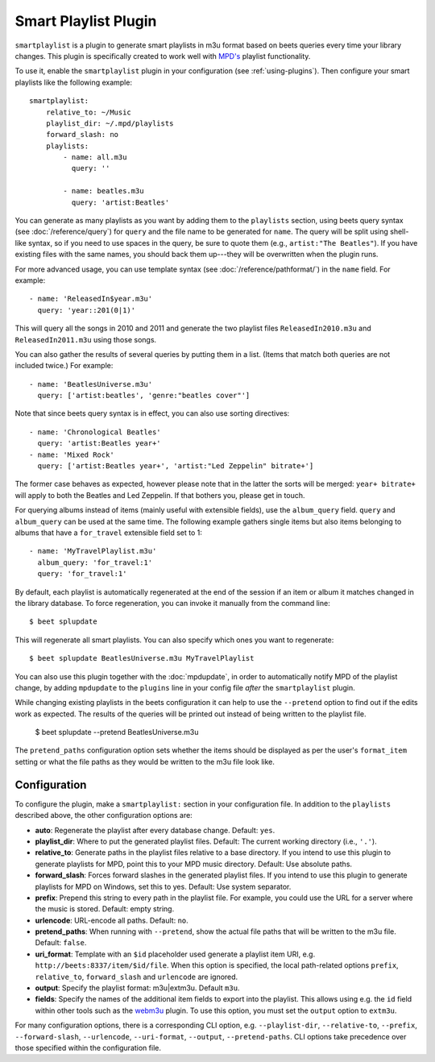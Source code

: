 Smart Playlist Plugin
=====================

``smartplaylist`` is a plugin to generate smart playlists in m3u format based on
beets queries every time your library changes. This plugin is specifically
created to work well with `MPD's`_ playlist functionality.

.. _MPD's: https://www.musicpd.org/

To use it, enable the ``smartplaylist`` plugin in your configuration
(see :ref:`using-plugins`).
Then configure your smart playlists like the following example::

    smartplaylist:
        relative_to: ~/Music
        playlist_dir: ~/.mpd/playlists
        forward_slash: no
        playlists:
            - name: all.m3u
              query: ''

            - name: beatles.m3u
              query: 'artist:Beatles'

You can generate as many playlists as you want by adding them to the
``playlists`` section, using beets query syntax (see
:doc:`/reference/query`) for ``query`` and the file name to be generated for
``name``. The query will be split using shell-like syntax, so if you need to
use spaces in the query, be sure to quote them (e.g., ``artist:"The Beatles"``).
If you have existing files with the same names, you should back them up---they
will be overwritten when the plugin runs.

For more advanced usage, you can use template syntax (see
:doc:`/reference/pathformat/`) in the ``name`` field. For example::

    - name: 'ReleasedIn$year.m3u'
      query: 'year::201(0|1)'

This will query all the songs in 2010 and 2011 and generate the two playlist
files ``ReleasedIn2010.m3u`` and ``ReleasedIn2011.m3u`` using those songs.

You can also gather the results of several queries by putting them in a list.
(Items that match both queries are not included twice.) For example::

    - name: 'BeatlesUniverse.m3u'
      query: ['artist:beatles', 'genre:"beatles cover"']

Note that since beets query syntax is in effect, you can also use sorting
directives::

    - name: 'Chronological Beatles'
      query: 'artist:Beatles year+'
    - name: 'Mixed Rock'
      query: ['artist:Beatles year+', 'artist:"Led Zeppelin" bitrate+']

The former case behaves as expected, however please note that in the latter the
sorts will be merged: ``year+ bitrate+`` will apply to both the Beatles and Led
Zeppelin. If that bothers you, please get in touch.

For querying albums instead of items (mainly useful with extensible fields),
use the ``album_query`` field. ``query`` and ``album_query`` can be used at the
same time. The following example gathers single items but also items belonging
to albums that have a ``for_travel`` extensible field set to 1::

    - name: 'MyTravelPlaylist.m3u'
      album_query: 'for_travel:1'
      query: 'for_travel:1'

By default, each playlist is automatically regenerated at the end of the
session if an item or album it matches changed in the library database. To
force regeneration, you can invoke it manually from the command line::

    $ beet splupdate

This will regenerate all smart playlists. You can also specify which ones you
want to regenerate::

    $ beet splupdate BeatlesUniverse.m3u MyTravelPlaylist

You can also use this plugin together with the :doc:`mpdupdate`, in order to
automatically notify MPD of the playlist change, by adding ``mpdupdate`` to
the ``plugins`` line in your config file *after* the ``smartplaylist``
plugin.

While changing existing playlists in the beets configuration it can help to use
the ``--pretend`` option to find out if the edits work as expected. The results
of the queries will be printed out instead of being written to the playlist
file.

    $ beet splupdate --pretend BeatlesUniverse.m3u

The ``pretend_paths`` configuration option sets whether the items should be
displayed as per the user's ``format_item`` setting or what the file
paths as they would be written to the m3u file look like.

Configuration
-------------

To configure the plugin, make a ``smartplaylist:`` section in your
configuration file. In addition to the ``playlists`` described above, the
other configuration options are:

- **auto**: Regenerate the playlist after every database change.
  Default: ``yes``.
- **playlist_dir**: Where to put the generated playlist files.
  Default: The current working directory (i.e., ``'.'``).
- **relative_to**: Generate paths in the playlist files relative to a base
  directory. If you intend to use this plugin to generate playlists for MPD,
  point this to your MPD music directory.
  Default: Use absolute paths.
- **forward_slash**: Forces forward slashes in the generated playlist files.
  If you intend to use this plugin to generate playlists for MPD on
  Windows, set this to yes.
  Default: Use system separator.
- **prefix**: Prepend this string to every path in the playlist file. For
  example, you could use the URL for a server where the music is stored.
  Default: empty string.
- **urlencode**: URL-encode all paths. Default: ``no``.
- **pretend_paths**: When running with ``--pretend``, show the actual file
  paths that will be written to the m3u file. Default: ``false``.
- **uri_format**: Template with an ``$id`` placeholder used generate a
  playlist item URI, e.g. ``http://beets:8337/item/$id/file``.
  When this option is specified, the local path-related options ``prefix``,
  ``relative_to``, ``forward_slash`` and ``urlencode`` are ignored.
- **output**: Specify the playlist format: m3u|extm3u. Default ``m3u``.
- **fields**: Specify the names of the additional item fields to export into
  the playlist. This allows using e.g. the ``id`` field within other tools such
  as the `webm3u`_ plugin.
  To use this option, you must set the ``output`` option to ``extm3u``.

.. _webm3u: https://github.com/mgoltzsche/beets-webm3u

For many configuration options, there is a corresponding CLI option, e.g.
``--playlist-dir``, ``--relative-to``, ``--prefix``, ``--forward-slash``,
``--urlencode``, ``--uri-format``, ``--output``, ``--pretend-paths``.
CLI options take precedence over those specified within the configuration file.
